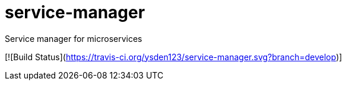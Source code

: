 = service-manager
Service manager for microservices

[![Build Status](https://travis-ci.org/ysden123/service-manager.svg?branch=develop)]